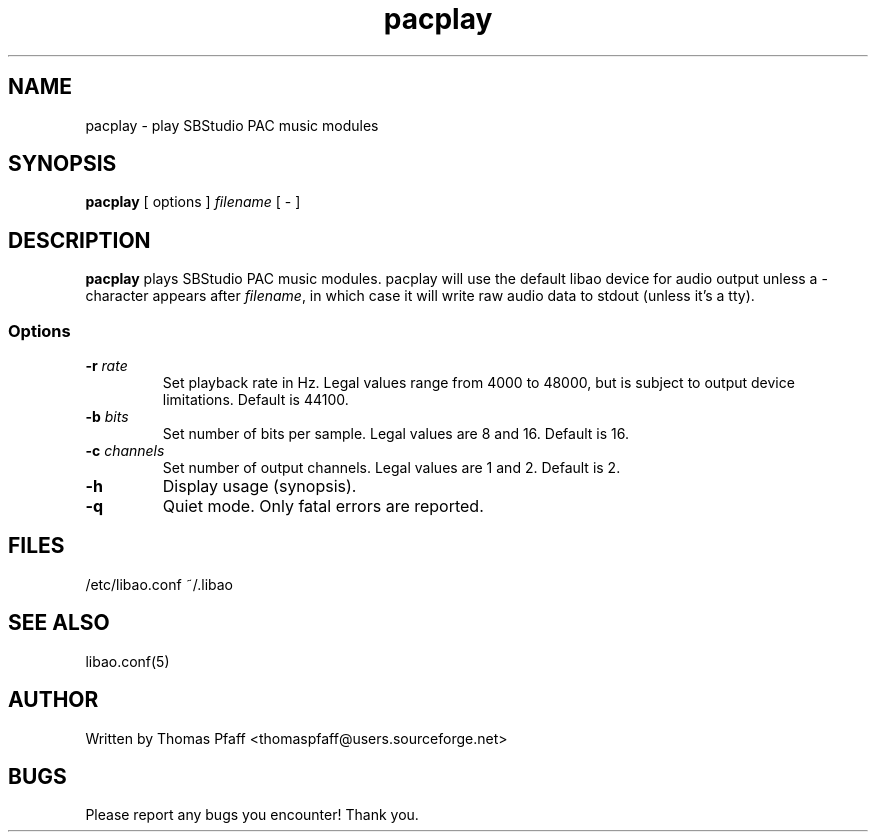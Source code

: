 .TH pacplay 1 "25 September 2007"
.SH NAME
pacplay \- play SBStudio PAC music modules
.SH SYNOPSIS
\fBpacplay\fP [ options ] \fIfilename\fP [ - ]
.SH DESCRIPTION
\fBpacplay\fP plays SBStudio PAC music modules.  pacplay will use the default
libao device for audio output unless a - character appears after
\fIfilename\fP, in which case it will write raw audio data to stdout (unless
it's a tty).
.SS Options
.TP
\fB-r \fIrate\fP
Set playback rate in Hz.  Legal values range from 4000 to 48000, but is
subject to output device limitations.  Default is 44100.
.TP
\fB-b \fIbits\fP
Set number of bits per sample.  Legal values are 8 and 16.  Default is 16.
.TP
\fB-c \fIchannels\fP
Set number of output channels.  Legal values are 1 and 2.  Default is 2.
.TP
\fB-h\fP
Display usage (synopsis).
.TP
\fB-q\fP
Quiet mode.  Only fatal errors are reported.
.SH FILES
/etc/libao.conf
~/.libao
.SH "SEE ALSO"
libao.conf(5)
.SH AUTHOR
Written by Thomas Pfaff <thomaspfaff@users.sourceforge.net>
.SH BUGS
Please report any bugs you encounter!  Thank you.
